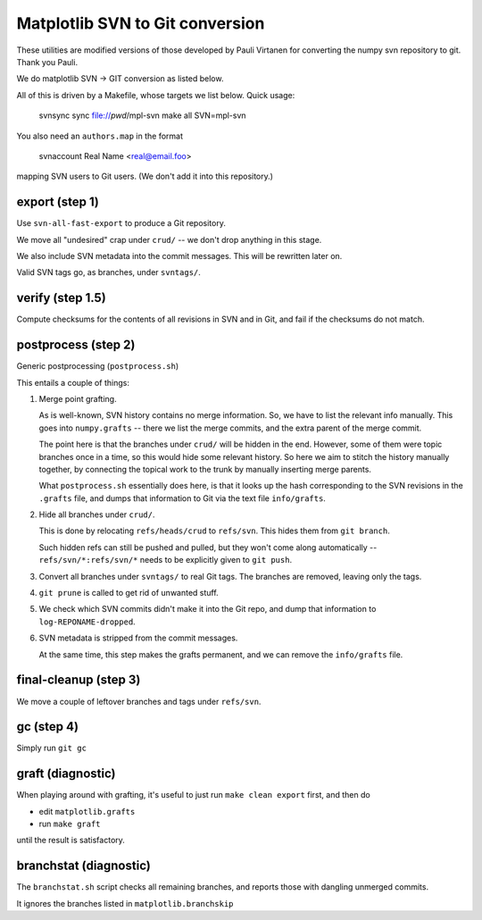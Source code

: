 Matplotlib SVN to Git conversion
================================

These utilities are modified versions of those developed by Pauli
Virtanen for converting the numpy svn repository to git. Thank you
Pauli.

We do matplotlib SVN -> GIT conversion as listed below.

All of this is driven by a Makefile, whose targets we list below.
Quick usage:

    svnsync sync file://`pwd`/mpl-svn
    make all SVN=mpl-svn

You also need an ``authors.map`` in the format

    svnaccount          Real Name <real@email.foo>

mapping SVN users to Git users.  (We don't add it into this repository.)


export (step 1)
---------------

Use ``svn-all-fast-export`` to produce a Git repository.

We move all "undesired" crap under ``crud/`` -- we don't drop anything
in this stage.

We also include SVN metadata into the commit messages. This will be
rewritten later on.

Valid SVN tags go, as branches, under ``svntags/``.


verify (step 1.5)
-----------------

Compute checksums for the contents of all revisions in SVN and in Git,
and fail if the checksums do not match.


postprocess (step 2)
--------------------

Generic postprocessing (``postprocess.sh``)

This entails a couple of things:

1. Merge point grafting.

   As is well-known, SVN history contains no merge information.
   So, we have to list the relevant info manually. This goes into
   ``numpy.grafts`` -- there we list the merge commits, and the
   extra parent of the merge commit.

   The point here is that the branches under ``crud/`` will be hidden
   in the end. However, some of them were topic branches once in a time,
   so this would hide some relevant history. So here we aim to stitch
   the history manually together, by connecting the topical work
   to the trunk by manually inserting merge parents.

   What ``postprocess.sh`` essentially does here, is that it looks
   up the hash corresponding to the SVN revisions in the
   ``.grafts`` file, and dumps that information to Git via the text
   file ``info/grafts``.

2. Hide all branches under ``crud/``.

   This is done by relocating ``refs/heads/crud`` to ``refs/svn``.
   This hides them from ``git branch``.

   Such hidden refs can still be pushed and pulled, but they won't
   come along automatically -- ``refs/svn/*:refs/svn/*`` needs to be
   explicitly given to ``git push``.

3. Convert all branches under ``svntags/`` to real Git tags.
   The branches are removed, leaving only the tags.

4. ``git prune`` is called to get rid of unwanted stuff.

5. We check which SVN commits didn't make it into the Git repo,
   and dump that information to ``log-REPONAME-dropped``.

6. SVN metadata is stripped from the commit messages.

   At the same time, this step makes the grafts permanent, and we can
   remove the ``info/grafts`` file.

final-cleanup (step 3)
----------------------

We move a couple of leftover branches and tags under ``refs/svn``.

gc (step 4)
-----------

Simply run ``git gc``

graft (diagnostic)
------------------

When playing around with grafting, it's useful to just run
``make clean export`` first, and then do

- edit ``matplotlib.grafts``
- run ``make graft``

until the result is satisfactory.

branchstat (diagnostic)
-----------------------

The ``branchstat.sh`` script checks all remaining branches,
and reports those with dangling unmerged commits.

It ignores the branches listed in ``matplotlib.branchskip``
